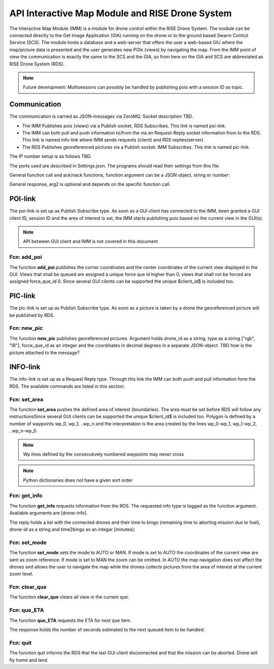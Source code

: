 API Interactive Map Module and RISE Drone System
================================================

The Interactive Map Module (IMM) is a module for drone control within
the RISE Drone System. The module can be connected directly to the Get
Image Application (GIA) running on the drone or to the ground based
Swarm Control Service (SCS). The module hosts a database and a
web-server that offers the user a web-based GIU where the map/picture
data is presented and the user generates new POIs (views) by
navigating the map. From the IMM point of view the communication is
exactly the same to the SCS and the GIA, so from here on the GIA and
SCS are abbreviated as RISE Drone System (RDS).

.. note::
  Future development: Multisessions can possibly be handled by
  publishing pois with a session ID as topic.

Communication
-------------

The communication is carried as JSON-messages via ZeroMQ. Socket
description TBD.

- The IMM Publishes pois (views) via a Publish socket, RDS Subscribes.
  This link is named poi-link.

- The IMM can both pull and push information to/from the via an
  Request-Reply socket information from to the RDS. This link is named
  info-link where IMM sends requests (client) and RDS replies(server).

- The RDS Publishes georeferenced pictures via a Publish socket. IMM
  Subscribes. This link is named pic-link.

The IP number setup is as follows TBD.

.. code-block:: json
  :caption: IP numbers

  {
    "IMM": "xxx.xxx.xxx.xxx",
    "RDS": "yyy.yyy.yyy.yyy"
  }


The ports used are described in Settings.json. The programs should
read their settings from this file.

.. code-block:: json
  :caption: Settings.json-file

  {
    "IMMPubSocket": "tcp://*:5570",
    "IMMSubSocket": "tcp://localhost:5571",
    "IMMReqSocket": "tcp://localhost:5572",
    "RDSPubSocket": "tcp://*:5571",
    "RDSSubSocket": "tcp://localhost:5570",
    "RDSRepSocket": "tcp://*:5572"
  }


.. %Control-link
   %-------------

   %The control link is set up as a Request and Reply type. The GLANA-application will Request Replies from the GLANA-control.

General function call and ack/nack functions, function argument can be
a JSON object, string or number:

.. code-block:: json
  :caption: JSON object function call

  {
    "fcn": "the_name_of_the_function"
    "arg": {
      "arg1": 0,
      "arg2": "string_argument_example"
    }
  }

General response, arg2 is optional and depends on the specific
function call.

.. code-block:: json
  :caption: JSON object function call response

  {
    "fcn": "ack",
    "arg": "the_name_of_the_function",
    ["arg2": JSON-object with information]
  }

  {
    "fcn": "nack",
    "arg": "the_name_of_the_function",
    "arg2": "Some text describing the issue"
  }


POI-link
--------

The poi-link is set up as Publish Subscribe type. As soon as a GUI
client has connected to the IMM, been granted a GUI client ID, session
ID and the area of interest is set, the IMM starts publishing pois
based on the current view in the GUI(s).


.. note::
  API between GUI client and IMM is not covered in this document


Fcn: add_poi
~~~~~~~~~~~~

.. |add_poi| replace:: **add_poi**

The function |add_poi| publishes the corner coordinates and the center
coordinates of the current view displayed in the GUI. Views that shall
be queued are assigned a unique force que id higher than 0, views that
shall not be forced are assigned force_que_id 0. Since several GUI
clients can be supported the unique $client_id$ is included too.

.. code-block:: json
  :caption: Function call: |add_poi|

  {
    "fcn": "add_poi",
    "arg": {
      "client_id": 1,
      "force_que_id": 0,
      "coordinates":
      {
        "up_left":
        {
          "lat": 58.123456,
          "long": 16.123456
        },
        "up_right"
        {
          "lat": 58.123456,
          "long": 16.123456
        },
        "down_left":
        {
          "lat": 58.123456,
          "long": 16.123456
        },
        "down_right":
        {
          "lat": 58.123456,
          "long": 16.123456
        },
        "center":
        {
          "lat": 58.123456,
          "long": 16.123456
        }
      }
    }
  }


PIC-link
--------

The pic-link is set up as Publish Subscribe type. As soon as a picture
is taken by a drone the georeferenced picture will be published by
RDS.

Fcn: new_pic
~~~~~~~~~~~~

.. |new_pic| replace:: **new_pic**

The function |new_pic| publishes georeferenced pictures. Argument
holds drone_id as a string, type as a string ["rgb", "IR"],
force_que_id as an integer and the coordinates in decimal degrees in a
separate JSON-object. TBD how is the picture attached to the message?

.. code-block:: json
  :caption: Function call: |new_pic|


  {
    "fcn": "new_pic",
    "arg": {
      "drone_id": "one",
      "type": "rgb",
      "force_que_id": 0,
      "coordinates":
      {
        "up_left":
        {
          "lat": 58.123456,
          "long": 16.123456
        },
        "up_right"
        {
          "lat": 58.123456,
          "long": 16.123456
        },
        "down_left":
        {
          "lat": 58.123456,
          "long": 16.123456
        },
        "down_right":
        {
          "lat": 58.123456,
          "long": 16.123456
        },
        "center":
        {
          "lat": 58.123456,
          "long": 16.123456
        }
      }
    }
  }


INFO-link
---------

The info-link is set up as a Request Reply type. Through this link the
IMM can both push and pull information form the RDS. The available
commands are listed in this section.


Fcn: set_area
~~~~~~~~~~~~~

.. |set_area| replace:: **set_area**

The function |set_area| pushes the defined area of interest
(boundaries). The area must be set before RDS will follow any
instructionsSince several GUI clients can be supported the unique
$client_id$ is included too. Polygon is defined by a number of
waypoints wp_0, wp_1, ..wp_n and the interpretation is the area
created by the lines wp_0-wp_1, wp_1-wp_2, ..wp_n-wp_0.


.. note::
  Wp lines defined by the consecutively numbered waypoints may never
  cross


.. note::
  Python dictionaries does not have a given sort order

.. code-block:: json
  :caption: Function call: |set_area|

  {
    "fcn": "set_area",
    "arg": {
      "client_id": 1,
      "coordinates":
      {
        "wp0":
        {
          "lat": 58.123456,
          "long": 16.123456
        },
        "wp1"
        {
          "lat": 58.123456,
          "long": 16.123456
        },
        "wp2":
        {
          "lat": 58.123456,
          "long": 16.123456
        },
        "wp3":
        {
          "lat": 58.123456,
          "long": 16.123456
        }
      }
    }
  }



Fcn: get_info
~~~~~~~~~~~~~

.. |get_info| replace:: **get_info**

The function |get_info| requests information from the RDS. The
requested info type is tagged as the function argument. Available
arguments are [drone-info].

.. code-block:: json
  :caption: Function call: |get_info|

  {
    "fcn": "get_info",
    "arg": "drone-info"
  }


The reply holds a list with the connected drones and their time to
bingo (remaining time to aborting mission due to fuel), drone-id as a
string and time2bingo as an integer [minutes]:

.. code-block:: json
  :caption: Function call response: |get_info|

  {
    "fcn": "ack",
    "arg": "get_info",
    "arg2": {
    "drone-id": "one",
    "time2bingo": 15
    }
  }


Fcn: set_mode
~~~~~~~~~~~~~

.. |set_mode| replace:: **set_mode**

The function |set_mode| sets the mode to AUTO or MAN. If mode is set
to AUTO the coordinates of the current view are sent as zoom
reference. If mode is set to MAN the zoom can be omitted. In AUTO the
map navigation does not affect the drones and allows the user to
navigate the map while the drones collects pictures from the area of
interest at the current zoom level.

.. code-block:: json
  :caption: Function call: |set_mode|

  {
    "fcn": "set_mode",
    "arg": {
      "mode": "AUTO",
      "zoom": {
        "up_left": {
          "lat": 58.123456,
          "long": 16.123456
        },
        "up_right" {
          "lat": 58.123456,
          "long": 16.123456
        },
        "down_left": {
          "lat": 58.123456,
          "long": 16.123456
        },
        "down_right": {
          "lat": 58.123456,
          "long": 16.123456
        },
        "center": {
          "lat": 58.123456,
          "long": 16.123456
        }
      }
    }
  }


Fcn: clear_que
~~~~~~~~~~~~~~

.. |clear_que| replace:: **clear_que**

The function |clear_que| clears all view in the current que.

.. code-block:: json
  :caption: Function call: |clear_que|

  {
    "fcn": "clear_que",
    "arg": ""
  }


Fcn: que_ETA
~~~~~~~~~~~~

.. |que_ETA| replace:: **que_ETA**

The function |que_ETA| requests the ETA for next que item.

.. code-block:: json
  :caption: Function call: |que_ETA|

  {
    "fcn": "que_ETA",
    "arg": ""
  }


The response holds the number of seconds estimated to the next queued
item to be handled.

.. code-block:: json
  :caption: Function call response: |que_ETA|

  {
  "fcn": "ack",
  "arg": "que_ETA",
  "arg2": 30
  }


Fcn: quit
~~~~~~~~~

The function quit informs the RDS that the last GUI client
disconnected and that the mission can be aborted. Drone will fly home
and land.

.. code-block:: json
  :caption: Function call: **quit**

  {
    "fcn": "quit",
    "arg": ""
  }
